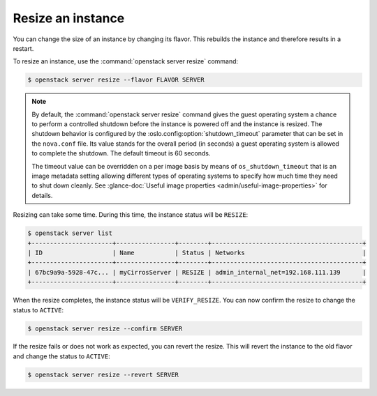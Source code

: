 ==================
Resize an instance
==================

You can change the size of an instance by changing its flavor. This rebuilds
the instance and therefore results in a restart.

To resize an instance, use the :command:`openstack server resize` command:

.. code-block:: console

   $ openstack server resize --flavor FLAVOR SERVER

.. note::

   By default, the :command:`openstack server resize` command gives
   the guest operating
   system a chance to perform a controlled shutdown before the instance
   is powered off and the instance is resized.
   The shutdown behavior is configured by the
   :oslo.config:option:`shutdown_timeout` parameter that can be set in the
   ``nova.conf`` file. Its value stands for the overall
   period (in seconds) a guest operating system is allowed
   to complete the shutdown. The default timeout is 60 seconds.

   The timeout value can be overridden on a per image basis
   by means of ``os_shutdown_timeout`` that is an image metadata
   setting allowing different types of operating systems to specify
   how much time they need to shut down cleanly. See
   :glance-doc:`Useful image properties <admin/useful-image-properties>`
   for details.

Resizing can take some time.
During this time, the instance status will be ``RESIZE``:

.. code-block:: console

   $ openstack server list
   +----------------------+----------------+--------+-----------------------------------------+
   | ID                   | Name           | Status | Networks                                |
   +----------------------+----------------+--------+-----------------------------------------+
   | 67bc9a9a-5928-47c... | myCirrosServer | RESIZE | admin_internal_net=192.168.111.139      |
   +----------------------+----------------+--------+-----------------------------------------+

When the resize completes, the instance status will be ``VERIFY_RESIZE``.
You can now confirm the resize to change the status to ``ACTIVE``:

.. code-block:: console

   $ openstack server resize --confirm SERVER

If the resize fails or does not work as expected, you can revert the resize.
This will revert the instance to the old flavor and change the status to
``ACTIVE``:

.. code-block:: console

   $ openstack server resize --revert SERVER

